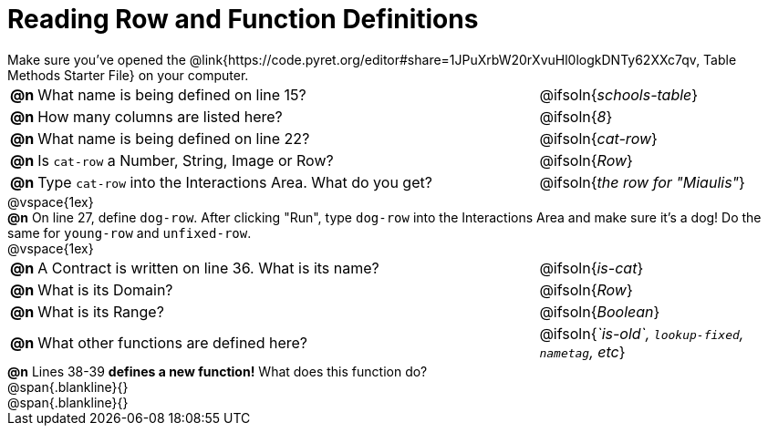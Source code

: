 = Reading Row and Function Definitions

++++
<style>
#content p { margin: 0; }
</style>
++++

Make sure you've opened the @link{https://code.pyret.org/editor#share=1JPuXrbW20rXvuHl0logkDNTy62XXc7qv, Table Methods Starter File} on your computer.

[cols="^.^1,.^30,.>15"]
|===
|*@n*| What name is being defined on line 15?	      | @ifsoln{_schools-table_}
|*@n*| How many columns are listed here?			| @ifsoln{_8_}
|*@n*| What name is being defined on line 22?		| @ifsoln{_cat-row_}
|*@n*| Is `cat-row` a Number, String, Image or Row?	| @ifsoln{_Row_}
|*@n*| Type `cat-row` into the Interactions Area. What do you get?
      | @ifsoln{_the row for "Miaulis"_}

|===

@vspace{1ex}

*@n* On line 27, define `dog-row`. After clicking "Run", type `dog-row` into the Interactions Area and make sure it's a dog! Do the same for `young-row` and `unfixed-row`.

@vspace{1ex}

[cols="^.^1,.^30,.>15"]
|===
|*@n*| A Contract is written on line 36. What is its name? | @ifsoln{_is-cat_}
|*@n*| What is its Domain? 										  | @ifsoln{_Row_}
|*@n*| What is its Range? 										     | @ifsoln{_Boolean_}
|*@n*| What other functions are defined here?              | @ifsoln{__`is-old`, `lookup-fixed`, `nametag`, etc__}

|===

*@n* Lines 38-39 *defines a new function!* What does this function do?

@span{.blankline}{}

@span{.blankline}{}
